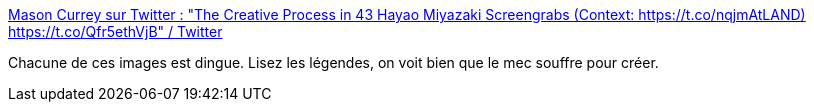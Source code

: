:jbake-type: post
:jbake-status: published
:jbake-title: Mason Currey sur Twitter : "The Creative Process in 43 Hayao Miyazaki Screengrabs (Context: https://t.co/nqjmAtLAND) https://t.co/Qfr5ethVjB" / Twitter
:jbake-tags: création,illustration,cinéma,art,_mois_janv.,_année_2021
:jbake-date: 2021-01-14
:jbake-depth: ../
:jbake-uri: shaarli/1610638764000.adoc
:jbake-source: https://nicolas-delsaux.hd.free.fr/Shaarli?searchterm=https%3A%2F%2Ftwitter.com%2Fmasoncurrey%2Fstatus%2F1348621624191250433&searchtags=cr%C3%A9ation+illustration+cin%C3%A9ma+art+_mois_janv.+_ann%C3%A9e_2021
:jbake-style: shaarli

https://twitter.com/masoncurrey/status/1348621624191250433[Mason Currey sur Twitter : "The Creative Process in 43 Hayao Miyazaki Screengrabs (Context: https://t.co/nqjmAtLAND) https://t.co/Qfr5ethVjB" / Twitter]

Chacune de ces images est dingue. Lisez les légendes, on voit bien que le mec souffre pour créer.
